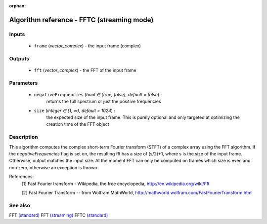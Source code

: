 :orphan:

Algorithm reference - FFTC (streaming mode)
===========================================

Inputs
------

 - ``frame`` (*vector_complex*) - the input frame (complex)

Outputs
-------

 - ``fft`` (*vector_complex*) - the FFT of the input frame

Parameters
----------

 - ``negativeFrequencies`` (*bool ∈ {true, false}, default = false*) :
     returns the full spectrum or just the positive frequencies
 - ``size`` (*integer ∈ [1, ∞), default = 1024*) :
     the expected size of the input frame. This is purely optional and only targeted at optimizing the creation time of the FFT object

Description
-----------

This algorithm computes the complex short-term Fourier transform (STFT) of a complex array using the FFT algorithm. If the `negativeFrequencies` flag is set on, the resulting fft has a size of (s/2)+1, where s is the size of the input frame. Otherwise, output matches the input size.
At the moment FFT can only be computed on frames which size is even and non zero, otherwise an exception is thrown.


References:
  [1] Fast Fourier transform - Wikipedia, the free encyclopedia,
  http://en.wikipedia.org/wiki/Fft

  [2] Fast Fourier Transform -- from Wolfram MathWorld,
  http://mathworld.wolfram.com/FastFourierTransform.html


See also
--------

FFT `(standard) <std_FFT.html>`__
FFT `(streaming) <streaming_FFT.html>`__
FFTC `(standard) <std_FFTC.html>`__